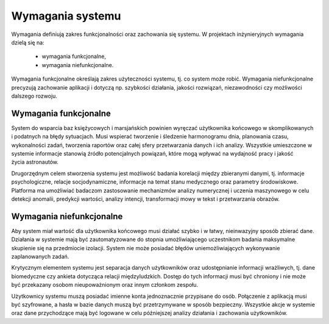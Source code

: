 *****************
Wymagania systemu
*****************


Wymagania definiują zakres funkcjonalności oraz zachowania się systemu. W projektach inżynieryjnych wymagania dzielą się na:

    - wymagania funkcjonalne,
    - wymagania niefunkcjonalne.

Wymagania funkcjonalne określają zakres użyteczności systemu, tj. co system może robić. Wymagania niefunkcjonalne precyzują zachowanie aplikacji i dotyczą np. szybkości działania, jakości rozwiązań, niezawodności czy możliwości dalszego rozwoju.


Wymagania funkcjonalne
======================
System do wsparcia baz księżycowych i marsjańskich powinien wyręczać użytkownika końcowego w skomplikowanych i podatnych na błędy sytuacjach. Musi wspierać tworzenie i śledzenie harmonogramu dnia, planowania czasu, wykonalności zadań, tworzenia raportów oraz całej sfery przetwarzania danych i ich analizy. Wszystkie umieszczone w systemie informacje stanowią źródło potencjalnych powiązań, które mogą wpływać na wydajność pracy i jakość życia astronautów.

Drugorzędnym celem stworzenia systemu jest możliwość badania korelacji między zbieranymi danymi, tj. informacje psychologiczne, relacje socjodynamiczne, informacje na temat stanu medycznego oraz parametry środowiskowe. Platforma ma umożliwiać badaczom zastosowanie mechanizmów analizy numerycznej i uczenia maszynowego w celu detekcji anomalii, predykcji wartości, analizy intencji, transformacji mowy w tekst i przetwarzania obrazów.


Wymagania niefunkcjonalne
=========================
Aby system miał wartość dla użytkownika końcowego musi działać szybko i w łatwy, nieinwazyjny sposób zbierać dane. Działania w systemie mają być zautomatyzowane do stopnia umożliwiającego uczestnikom badania maksymalne skupienie się na przedmiocie izolacji. System nie może posiadać błędów uniemożliwiających wykonywanie zaplanowanych zadań.

Krytycznym elementem systemu jest separacja danych użytkowników oraz udostępnianie informacji wrażliwych, tj. dane biomedyczne czy ankieta dotycząca relacji międzyludzkich. Dostęp do tych informacji musi być chroniony i nie może być przekazany osobom nieupoważnionym oraz innym członkom zespołu.

Użytkownicy systemu muszą posiadać imienne konta jednoznacznie przypisane do osób. Połączenie z aplikacją musi być szyfrowane, a hasła w bazie danych muszą być przetrzymywane w sposób bezpieczny. Wszystkie akcje w systemie oraz dane przychodzące mają być logowane w celu późniejszej analizy działania i zachowania użytkowników.
